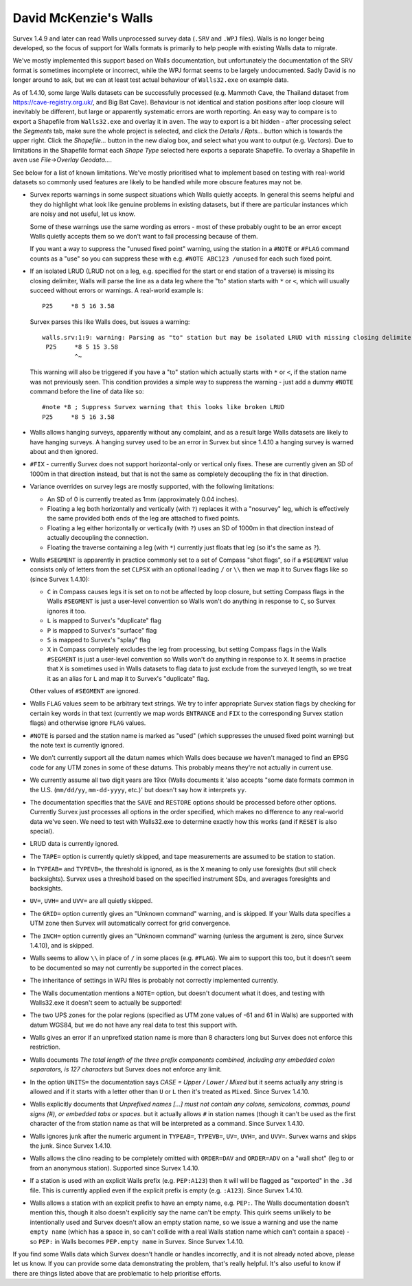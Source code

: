 ======================
David McKenzie's Walls
======================

Survex 1.4.9 and later can read Walls unprocessed survey data (``.SRV``
and ``.WPJ`` files).  Walls is no longer being developed, so the focus of
support for Walls formats is primarily to help people with existing Walls data
to migrate.

We've mostly implemented this support based on Walls documentation, but
unfortunately the documentation of the SRV format is sometimes incomplete or
incorrect, while the WPJ format seems to be largely undocumented.  Sadly
David is no longer around to ask, but we can at least test actual behaviour
of ``Walls32.exe`` on example data.

As of 1.4.10, some large Walls datasets can be successfully processed
(e.g. Mammoth Cave, the Thailand dataset from https://cave-registry.org.uk/,
and Big Bat Cave).  Behaviour is not identical and station positions after
loop closure will inevitably be different, but large or apparently systematic
errors are worth reporting.  An easy way to compare is to export a Shapefile
from ``Walls32.exe`` and overlay it in ``aven``.  The way to export is a bit
hidden - after processing select the `Segments` tab, make sure the whole
project is selected, and click the `Details / Rpts...` button which is towards
the upper right.  Click the `Shapefile...` button in the new dialog box, and
select what you want to output (e.g. `Vectors`).  Due to limitations in the
Shapefile format each `Shape Type` selected here exports a separate Shapefile.
To overlay a Shapefile in ``aven`` use `File->Overlay Geodata...`.

See below for a list of known limitations.  We've mostly prioritised what
to implement based on testing with real-world datasets so commonly used
features are likely to be handled while more obscure features may not be.

- Survex reports warnings in some suspect situations which Walls
  quietly accepts.  In general this seems helpful and they do highlight
  what look like genuine problems in existing datasets, but if there are
  particular instances which are noisy and not useful, let us know.

  Some of these warnings use the same wording as errors - most of these
  probably ought to be an error except Walls quietly accepts them so we
  don't want to fail processing because of them.

  If you want a way to suppress the "unused fixed point" warning, using the
  station in a ``#NOTE`` or ``#FLAG`` command counts as a "use" so you
  can suppress these with e.g. ``#NOTE ABC123 /unused`` for each such
  fixed point.

- If an isolated LRUD (LRUD not on a leg, e.g. specified for the start or end
  station of a traverse) is missing its closing delimiter, Walls will parse
  the line as a data leg where the "to" station starts with ``*`` or ``<``,
  which will usually succeed without errors or warnings.  A real-world example
  is::

    P25     *8 5 16 3.58

  Survex parses this like Walls does, but issues a warning::

    walls.srv:1:9: warning: Parsing as "to" station but may be isolated LRUD with missing closing delimiter
     P25     *8 5 15 3.58
             ^~

  This warning will also be triggered if you have a "to" station which actually
  starts with ``*`` or ``<``, if the station name was not previously seen.
  This condition provides a simple way to suppress the warning - just add a
  dummy ``#NOTE`` command before the line of data like so::

    #note *8 ; Suppress Survex warning that this looks like broken LRUD
    P25     *8 5 16 3.58

- Walls allows hanging surveys, apparently without any complaint, and
  as a result large Walls datasets are likely to have hanging surveys.
  A hanging survey used to be an error in Survex but since 1.4.10
  a hanging survey is warned about and then ignored.

- ``#FIX`` - currently Survex does not support horizontal-only or
  vertical only fixes.  These are currently given an SD of 1000m in
  that direction instead, but that is not the same as completely
  decoupling the fix in that direction.

- Variance overrides on survey legs are mostly supported, with the following
  limitations:

  + An SD of 0 is currently treated as 1mm (approximately 0.04 inches).
  + Floating a leg both horizontally and vertically (with ``?``) replaces it
    with a "nosurvey" leg, which is effectively the same provided both ends
    of the leg are attached to fixed points.
  + Floating a leg either horizontally or vertically (with ``?``) uses an SD of
    1000m in that direction instead of actually decoupling the connection.
  + Floating the traverse containing a leg (with ``*``) currently just floats
    that leg (so it's the same as ``?``).

- Walls ``#SEGMENT`` is apparently in practice commonly set to a set of Compass
  "shot flags", so if a ``#SEGMENT`` value consists only of letters from the
  set ``CLPSX`` with an optional leading ``/`` or ``\\`` then we map it to
  Survex flags like so (since Survex 1.4.10):

  + ``C`` in Compass causes legs it is set on to not be affected by loop
    closure, but setting Compass flags in the Walls ``#SEGMENT`` is just a
    user-level convention so Walls won't do anything in response to ``C``, so
    Survex ignores it too.
  + ``L`` is mapped to Survex's "duplicate" flag
  + ``P`` is mapped to Survex's "surface" flag
  + ``S`` is mapped to Survex's "splay" flag
  + ``X`` in Compass completely excludes the leg from processing, but setting
    Compass flags in the Walls ``#SEGMENT`` is just a user-level convention
    so Walls won't do anything in response to ``X``.  It seems in practice that
    ``X`` is sometimes used in Walls datasets to flag data to just exclude from
    the surveyed length, so we treat it as an alias for ``L`` and map it to
    Survex's "duplicate" flag.

  Other values of ``#SEGMENT`` are ignored.

- Walls ``FLAG`` values seem to be arbitrary text strings.  We try to
  infer appropriate Survex station flags by checking for certain key
  words in that text (currently we map words ``ENTRANCE`` and ``FIX``
  to the corresponding Survex station flags) and otherwise ignore ``FLAG``
  values.

- ``#NOTE`` is parsed and the station name is marked as "used" (which
  suppresses the unused fixed point warning) but the note text is
  currently ignored.

- We don't currently support all the datum names which Walls does
  because we haven't managed to find an EPSG code for any UTM zones
  in some of these datums.  This probably means they're not actually
  in current use.

- We currently assume all two digit years are 19xx (Walls documents
  it 'also accepts "some date formats common in the U.S. (``mm/dd/yy``,
  ``mm-dd-yyyy``, etc.)' but doesn't say how it interprets ``yy``.

- The documentation specifies that the ``SAVE`` and ``RESTORE`` options
  should be processed before other options.  Currently Survex just
  processes all options in the order specified, which makes no
  difference to any real-world data we've seen.  We need to test with
  Walls32.exe to determine exactly how this works (and if ``RESET`` is
  also special).

- LRUD data is currently ignored.

- The ``TAPE=`` option is currently quietly skipped, and tape
  measurements are assumed to be station to station.

- In ``TYPEAB=`` and ``TYPEVB=``, the threshold is ignored, as is the ``X``
  meaning to only use foresights (but still check backsights).
  Survex uses a threshold based on the specified instrument SDs, and
  averages foresights and backsights.

- ``UV=``, ``UVH=`` and ``UVV=`` are all quietly skipped.

- The ``GRID=`` option currently gives an "Unknown command" warning, and
  is skipped.  If your Walls data specifies a UTM zone then Survex
  will automatically correct for grid convergence.

- The ``INCH=`` option currently gives an "Unknown command" warning
  (unless the argument is zero, since Survex 1.4.10), and is skipped.

- Walls seems to allow ``\\`` in place of ``/`` in some places (e.g.
  ``#FLAG``).  We aim to support this too, but it doesn't seem to be documented
  so may not currently be supported in the correct places.

- The inheritance of settings in WPJ files is probably not correctly
  implemented currently.

- The Walls documentation mentions a ``NOTE=`` option, but doesn't
  document what it does, and testing with Walls32.exe it doesn't
  seem to actually be supported!

- The two UPS zones for the polar regions (specified as UTM zone
  values of -61 and 61 in Walls) are supported with datum WGS84, but
  we do not have any real data to test this support with.

- Walls gives an error if an unprefixed station name is more than 8 characters
  long but Survex does not enforce this restriction.

- Walls documents `The total length of the three prefix components combined,
  including any embedded colon separators, is 127 characters` but Survex does
  not enforce any limit.

- In the option ``UNITS=`` the documentation says `CASE = Upper / Lower /
  Mixed` but it seems actually any string is allowed and if it starts
  with a letter other than ``U`` or ``L`` then it's treated as ``Mixed``.
  Since Survex 1.4.10.

- Walls explicitly documents that `Unprefixed names [...] must not contain any
  colons, semicolons, commas, pound signs (#), or embedded tabs or spaces.` but
  it actually allows ``#`` in station names (though it can't be used as the
  first character of the from station name as that will be interpreted as a
  command.  Since Survex 1.4.10.

- Walls ignores junk after the numeric argument in ``TYPEAB=``, ``TYPEVB=``,
  ``UV=``, ``UVH=``, and ``UVV=``.  Survex warns and skips the junk.  Since
  Survex 1.4.10.

- Walls allows the clino reading to be completely omitted with ``ORDER=DAV``
  and ``ORDER=ADV`` on a "wall shot" (leg to or from an anonymous station).
  Supported since Survex 1.4.10.

- If a station is used with an explicit Walls prefix (e.g. ``PEP:A123``)
  then it will will be flagged as "exported" in the ``.3d`` file.  This
  is currently applied even if the explicit prefix is empty (e.g. ``:A123``).
  Since Survex 1.4.10.

- Walls allows a station with an explicit prefix to have an empty name,
  e.g. ``PEP:``.  The Walls documentation doesn't mention this, though it
  also doesn't explicitly say the name can't be empty.  This quirk seems
  unlikely to be intentionally used and Survex doesn't allow an empty station
  name, so we issue a warning and use the name ``empty name`` (which has a
  space in, so can't collide with a real Walls station name which can't contain
  a space) - so ``PEP:`` in Walls becomes ``PEP.empty name`` in Survex.
  Since Survex 1.4.10.

If you find some Walls data which Survex doesn't handle or handles
incorrectly, and it is not already noted above, please let us know.
If you can provide some data demonstrating the problem, that's really
helpful.  It's also useful to know if there are things listed above
that are problematic to help prioritise efforts.
